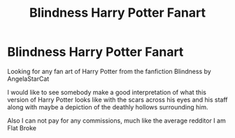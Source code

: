 #+TITLE: Blindness Harry Potter Fanart

* Blindness Harry Potter Fanart
:PROPERTIES:
:Author: FerrousDerrius
:Score: 3
:DateUnix: 1600718887.0
:DateShort: 2020-Sep-21
:FlairText: Misc
:END:
Looking for any fan art of Harry Potter from the fanfiction Blindness by AngelaStarCat

I would like to see somebody make a good interpretation of what this version of Harry Potter looks like with the scars across his eyes and his staff along with maybe a depiction of the deathly hollows surrounding him.

Also I can not pay for any commissions, much like the average redditor I am Flat Broke

